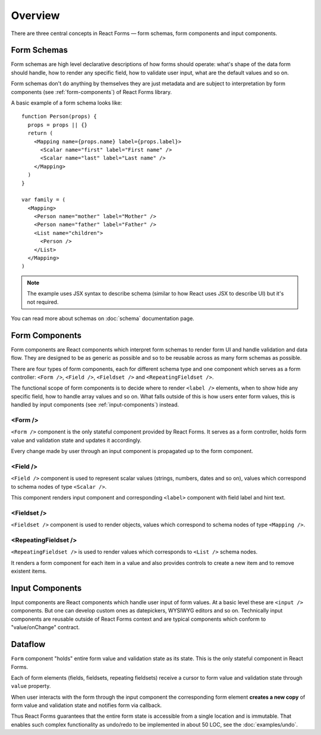Overview
========

There are three central concepts in React Forms — form schemas, form components
and input components.

Form Schemas
------------

Form schemas are high level declarative descriptions of how forms should
operate: what's shape of the data form should handle, how to render any specific
field, how to validate user input, what are the default values and so on.

Form schemas don't do anything by themselves they are just metadata and are
subject to interpretation by form components (see :ref:`form-components`) of
React Forms library.

A basic example of a form schema looks like::

  function Person(props) {
    props = props || {}
    return (
      <Mapping name={props.name} label={props.label}>
        <Scalar name="first" label="First name" />
        <Scalar name="last" label="Last name" />
      </Mapping>
    )
  }

  var family = (
    <Mapping>
      <Person name="mother" label="Mother" />
      <Person name="father" label="Father" />
      <List name="children">
        <Person />
      </List>
    </Mapping>
  )


.. note::
  :class: inline

  The example uses JSX syntax to describe schema (similar to how React uses JSX
  to describe UI) but it's not required.

You can read more about schemas on :doc:`schema` documentation page.

.. _form-components:

Form Components
---------------

Form components are React components which interpret form schemas to render form
UI and handle validation and data flow. They are designed to be as generic as
possible and so to be reusable across as many form schemas as possible.

There are four types of form components, each for different schema type and one
component which serves as a form controller: ``<Form />``, ``<Field />``,
``<Fieldset />`` and ``<RepeatingFieldset />``.

The functional scope of form components is to decide where to render ``<label
/>`` elements, when to show hide any specific field, how to handle array values
and so on. What falls outside of this is how users enter form values, this is
handled by input components (see :ref:`input-components`) instead.

<Form />
~~~~~~~~

``<Form />`` component is the only stateful component provided by React Forms.
It serves as a form controller, holds form value and validation state and
updates it accordingly.

Every change made by user through an input component is propagated up to the
form component.

<Field />
~~~~~~~~~

``<Field />`` component is used to represent scalar values (strings, numbers,
dates and so on), values which correspond to schema nodes of type ``<Scalar
/>``.

This component renders input component and corresponding ``<label>`` component
with field label and hint text.

<Fieldset />
~~~~~~~~~~~~

``<Fieldset />`` component is used to render objects, values which correspond to
schema nodes of type ``<Mapping />``.

<RepeatingFieldset />
~~~~~~~~~~~~~~~~~~~~~

``<RepeatingFieldset />`` is used to render values which corresponds to ``<List
/>`` schema nodes.

It renders a form component for each item in a value and also provides controls
to create a new item and to remove existent items.

.. _input-components:

Input Components
----------------

Input components are React components which handle user input of form values.
At a basic level these are ``<input />`` components. But one can develop custom
ones as datepickers, WYSIWYG editors and so on. Technically input components are
reusable outside of React Forms context and are typical components which conform
to "value/onChange" contract.

Dataflow
--------

``Form`` component "holds" entire form value and validation state as its state.
This is the only stateful component in React Forms.

Each of form elements (fields, fieldsets, repeating fieldsets) receive a cursor
to form value and validation state through ``value`` property.

When user interacts with the form through the input component the corresponding
form element **creates a new copy** of form value and validation state and
notifies form via callback.

Thus React Forms guarantees that the entire form state is accessible from a
single location and is immutable. That enables such complex functionality as
undo/redo to be implemented in about 50 LOC, see the :doc:`examples/undo`.
